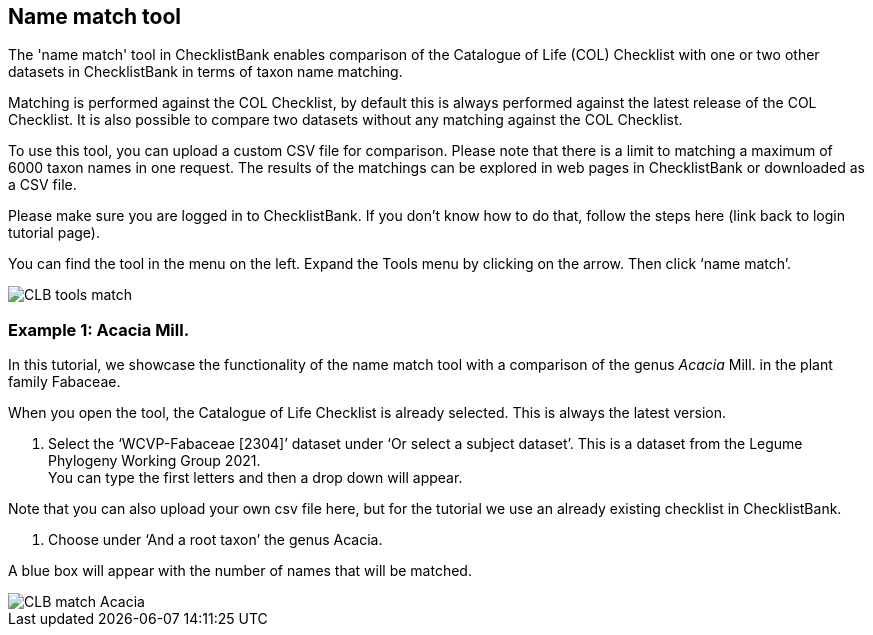 [multipage-level=1]
== Name match tool

The 'name match' tool in ChecklistBank enables comparison of the Catalogue of Life (COL) Checklist with one or two other datasets in ChecklistBank in terms of taxon name matching. 

Matching is performed against the COL Checklist, by default this is always performed against the latest release of the COL Checklist. It is also possible to compare two datasets without any matching against the COL Checklist. 

To use this tool, you can upload a custom CSV file for comparison. Please note that there is a limit to matching a maximum of 6000 taxon names in one request. The results of the matchings can be explored in web pages in ChecklistBank or downloaded as a CSV file.

Please make sure you are logged in to ChecklistBank. If you don’t know how to do that, follow the steps here (link back to login tutorial page).

You can find the tool in the menu on the left. Expand the Tools menu by clicking on the arrow. Then click ‘name match’.

image::img/web/CLB-tools-match.png[align=left]

=== Example 1: Acacia Mill.

In this tutorial, we showcase the functionality of the name match tool with a comparison of the genus _Acacia_ Mill. in the plant family Fabaceae.

When you open the tool, the Catalogue of Life Checklist is already selected. This is always the latest version.

1. Select the ‘WCVP-Fabaceae [2304]’ dataset under ‘Or select a subject dataset’. This is a dataset from the Legume Phylogeny Working Group 2021. +
You can type the first letters and then a drop down will appear.

Note that you can also upload your own csv file here, but for the tutorial we use an already existing checklist in ChecklistBank.

2. Choose under ‘And a root taxon’ the genus Acacia.

A blue box will appear with the number of names that will be matched.

image::img/web/CLB--match-Acacia.png[align=center]




